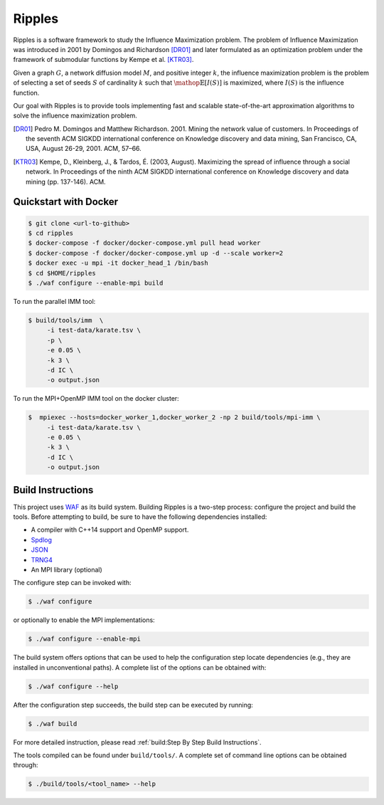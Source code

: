 Ripples
*******

Ripples is a software framework to study the Influence Maximization problem.
The problem of Influence Maximization was introduced in 2001 by Domingos and
Richardson [DR01]_ and later formulated as an optimization problem under the
framework of submodular functions by Kempe et al. [KTR03]_.

Given a graph :math:`G`, a network diffusion model :math:`M`, and positive
integer :math:`k`, the influence maximization problem is the problem of
selecting a set of seeds :math:`S` of cardinality :math:`k` such that
:math:`\mathop{\mathbb{E}}[I(S)]` is maximized, where :math:`I(S)` is the
influence function.

Our goal with Ripples is to provide tools implementing fast and scalable
state-of-the-art approximation algorithms to solve the influence maximization
problem.

.. [DR01] Pedro M. Domingos and Matthew Richardson. 2001. Mining the network
          value of customers. In Proceedings of the seventh ACM SIGKDD
          international conference on Knowledge discovery and data mining, San
          Francisco, CA, USA, August 26-29, 2001. ACM, 57–66.

.. [KTR03] Kempe, D., Kleinberg, J., & Tardos, É. (2003, August). Maximizing the
           spread of influence through a social network. In Proceedings of the
           ninth ACM SIGKDD international conference on Knowledge discovery and
           data mining (pp. 137-146). ACM.

Quickstart with Docker
======================

.. code-block:: shell

   $ git clone <url-to-github>
   $ cd ripples
   $ docker-compose -f docker/docker-compose.yml pull head worker
   $ docker-compose -f docker/docker-compose.yml up -d --scale worker=2
   $ docker exec -u mpi -it docker_head_1 /bin/bash
   $ cd $HOME/ripples
   $ ./waf configure --enable-mpi build

To run the parallel IMM tool:

.. code-block:: shell

   $ build/tools/imm  \
        -i test-data/karate.tsv \
        -p \
        -e 0.05 \
        -k 3 \
        -d IC \
        -o output.json

To run the MPI+OpenMP IMM tool on the docker cluster:

.. code-block:: shell

   $  mpiexec --hosts=docker_worker_1,docker_worker_2 -np 2 build/tools/mpi-imm \
        -i test-data/karate.tsv \
        -e 0.05 \
        -k 3 \
        -d IC \
        -o output.json


Build Instructions
==================

This project uses `WAF <https://waf.io>`_ as its build system.  Building Ripples
is a two-step process: configure the project and build the tools.  Before
attempting to build, be sure to have the following dependencies installed:

- A compiler with C++14 support and OpenMP support.
- `Spdlog <https://github.com/gabime/spdlog>`_
- `JSON <https://github.com/nlohmann/json>`_
- `TRNG4 <https://github.com/rabauke/trng4>`_
- An MPI library (optional)

The configure step can be invoked with:

.. code-block:: shell

   $ ./waf configure

or optionally to enable the MPI implementations:

.. code-block:: shell

   $ ./waf configure --enable-mpi

The build system offers options that can be used to help the configuration step
locate dependencies (e.g., they are installed in unconventional paths).  A
complete list of the options can be obtained with:

.. code-block:: shell

   $ ./waf configure --help


After the configuration step succeeds, the build step can be executed by
running:

.. code-block:: shell

   $ ./waf build

For more detailed instruction, please read :ref:`build:Step By Step Build
Instructions`.

The tools compiled can be found under ``build/tools/``.  A complete set of
command line options can be obtained through:

.. code-block:: shell

   $ ./build/tools/<tool_name> --help
